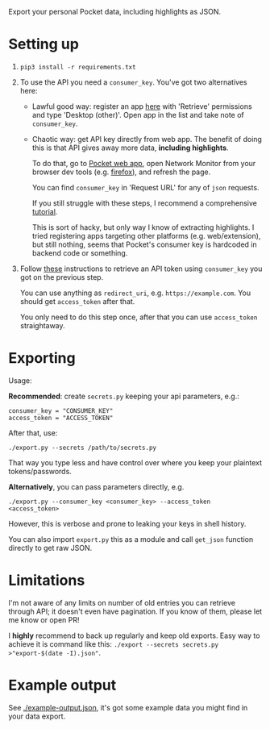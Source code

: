 Export your personal Pocket data, including highlights as JSON.

* Setting up
1. =pip3 install -r requirements.txt=
2. To use the API you need a =consumer_key=. You've got two alternatives here:
   - Lawful good way: register an app [[https://getpocket.com/developer/apps/new][here]] with 'Retrieve' permissions and type 'Desktop (other)'.
     Open app in the list and take note of =consumer_key=.
   - Chaotic way: get API key directly from web app. 
     The benefit of doing this is that API gives away more data, *including highlights*.
     
     # TODO link to exports?
     To do that, go to [[https://app.getpocket.com][Pocket web app]], open Network Monitor from your browser dev tools 
     (e.g. [[https://developer.mozilla.org/en-US/docs/Tools/Network_Monitor#UI_overview][firefox]]), and refresh the page.
     
     You can find =consumer_key= in 'Request URL' for any of =json= requests.
     
     If you still struggle with these steps, I recommend a comprehensive [[https://willschenk.com/articles/2019/reverse_engineering_apis_using_chrome/#select-the-network-tab][tutorial]].
     
     This is sort of hacky, but only way I know of extracting highlights. I tried registering apps targeting other platforms (e.g. web/extension), but still nothing, seems that Pocket's consumer key is hardcoded in backend code or something.
     
3. Follow [[https://github.com/tapanpandita/pocket#oauth][these]] instructions to retrieve an API token using =consumer_key= you got on the previous step. 

   You can use anything as =redirect_uri=, e.g. =https://example.com=. You should get =access_token= after that.
   
   You only need to do this step once, after that you can use =access_token= straightaway.

* Exporting

#+begin_src python :results drawer :exports results 
import export; return export.make_parser().epilog
#+end_src

#+RESULTS:
:results:

Usage:

*Recommended*: create =secrets.py= keeping your api parameters, e.g.:


: consumer_key = "CONSUMER_KEY"
: access_token = "ACCESS_TOKEN"


After that, use:

: ./export.py --secrets /path/to/secrets.py

That way you type less and have control over where you keep your plaintext tokens/passwords.

*Alternatively*, you can pass parameters directly, e.g.

: ./export.py --consumer_key <consumer_key> --access_token <access_token>

However, this is verbose and prone to leaking your keys in shell history.
    
You can also import ~export.py~ this as a module and call ~get_json~ function directly to get raw JSON.
:end:

# TODO DAL?


* Limitations
I'm not aware of any limits on number of old entries you can retrieve through API; it doesn't even have pagination. If you know of them, please let me know or open PR!

I **highly** recommend to back up regularly and keep old exports. Easy way to achieve it is command like this: ~./export --secrets secrets.py >"export-$(date -I).json"~.

# TODO link to exports post?

* Example output
See [[file:example-output.json][./example-output.json]], it's got some example data you might find in your data export.
